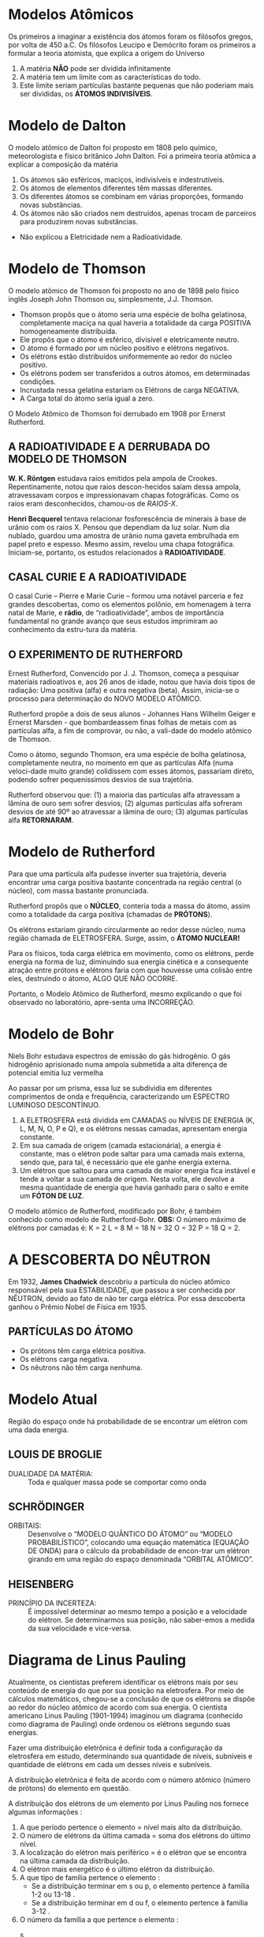 

* Modelos Atômicos
Os primeiros a imaginar a existência dos átomos foram os filósofos gregos, por volta de 450 a.C.
Os filósofos Leucipo e Demócrito foram os primeiros a formular a teoria atomista, que explica a origem do Universo

#+LATEX: \begin{Box2}{Modelo Filosófico}
1.  A matéria *NÃO* pode ser dividida infinitamente
2.  A matéria tem um limite com as características do todo.
3.  Este limite seriam partículas bastante pequenas que não poderiam mais ser divididas, os *ÁTOMOS INDIVISÍVEIS*.
#+LATEX: \end{Box2}


* Modelo de Dalton

O modelo atômico de Dalton foi proposto em 1808 pelo químico, meteorologista e físico britânico John Dalton. Foi a primeira teoria atômica a explicar a composição da matéria

#+LATEX: \begin{Box2}{Modelo da Bola de Bilhar}
1.  Os átomos são esféricos, maciços, indivisíveis e indestrutíveis.
2.  Os átomos de elementos diferentes têm massas diferentes.
3.  Os diferentes átomos se combinam em várias proporções, formando novas substâncias.
4.  Os  átomos  não  são  criados  nem  destruídos,  apenas trocam de parceiros para produzirem novas substâncias.

#+begin_export latex
\begin{center}
%\includegraphics{scale=.2}{ QG/bola-bilhar.png}
\includegraphics[width=.2\linewidth]{Quimica-Geral-Aula/bola-bilhar.png}
\end{center}
#+end_export


#+LATEX: \end{Box2}

#+LATEX: \begin{Box2}{Problemas do Modelo}
- Não explicou a Eletricidade nem a Radioatividade.
#+LATEX: \end{Box2}

* Modelo de Thomson

O modelo atômico de Thomson foi proposto no ano de 1898 pelo físico inglês Joseph John Thomson ou, simplesmente, J.J. Thomson.



#+LATEX: \begin{Box2}{Modelo do Pudim de Passas}
  - Thomson propôs que o átomo seria uma espécie de bolha  gelatinosa,  completamente  maciça  na  qual  haveria a totalidade da carga POSITIVA homogeneamente distribuída.
  - Ele propôs que o átomo é esférico, divisível e eletricamente neutro.
  - O átomo é formado por um núcleo positivo e elétrons negativos.
  - Os elétrons estão distribuídos uniformemente ao redor do núcleo positivo.
  - Os elétrons podem ser transferidos a outros átomos, em determinadas condições.
  - Incrustada nessa gelatina estariam os Elétrons de carga NEGATIVA.
  - A Carga total do átomo seria igual a zero.
[[./../Quimica-Geral-Aula/pudim.png]]

O Modelo Atômico de Thomson foi derrubado em 1908 por Ernerst Rutherford.

#+LATEX: \end{Box2}


** A  RADIOATIVIDADE  E  A  DERRUBADA  DO MODELO DE THOMSON

*W. K. Röntgen* estudava raios emitidos pela ampola de Crookes. Repentinamente, notou que raios descon-hecidos saíam dessa ampola, atravessavam corpos e impressionavam chapas fotográficas. Como os raios eram desconhecidos, chamou-os de /RAIOS-X/.

*Henri Becquerel* tentava relacionar fosforescência de minerais à base de urânio com os raios X. Pensou que dependiam da luz solar. Num dia nublado, guardou uma amostra de urânio numa gaveta embrulhada em papel preto e espesso. Mesmo assim, revelou uma chapa fotográfica. Iniciam-se, portanto, os estudos relacionados à *RADIOATIVIDADE*.


** CASAL CURIE E A RADIOATIVIDADE


O casal Curie  – Pierre e Marie Curie – formou uma notável parceria e fez grandes descobertas, como os elementos polônio, em homenagem à terra natal de  Marie,  e  *rádio*,  de  “radioatividade”,  ambos  de  importância  fundamental  no  grande  avanço  que  seus estudos imprimiram ao conhecimento da estru-tura da matéria.

**  O EXPERIMENTO DE RUTHERFORD

   Ernest Rutherford, Convencido por J. J. Thomson, começa a pesquisar materiais radioativos e, aos 26 anos de idade, notou que havia dois tipos de radiação: Uma positiva (alfa) e outra negativa (beta). Assim, inicia-se o processo para determinação do NOVO MODELO ATÔMICO.

   Rutherford propõe a dois de seus alunos - Johannes Hans  Wilhelm  Geiger  e  Ernerst  Marsden  -  que  bombardeassem  finas  folhas  de  metais  com  as  partículas alfa, a fim de comprovar, ou não, a vali-dade do modelo atômico de Thomson.

[[./../Quimica-Geral-Aula/placa.png]]

   Como o átomo, segundo Thomson, era uma espécie de  bolha  gelatinosa,  completamente  neutra,  no  momento em que as partículas Alfa (numa veloci-dade muito grande) colidissem com esses átomos, passariam  direto,  podendo  sofrer  pequeníssimos  desvios de sua trajetória.

Rutherford observou que: (1) a maioria das partículas alfa atravessam a lâmina de ouro sem sofrer desvios; (2) algumas partículas alfa sofreram desvios de até 90º  ao  atravessar  a  lâmina  de  ouro;  (3)  algumas  partículas alfa *RETORNARAM*.

* Modelo de Rutherford 

#+LATEX: \begin{Box2}{Modelo Planetário}
  Para que uma partícula alfa pudesse inverter sua trajetória,  deveria  encontrar  uma  carga  positiva  bastante concentrada na região central (o núcleo), com massa bastante pronunciada.

  Rutherford propôs que o *NÚCLEO*, conteria toda a massa do átomo, assim como a totalidade da carga positiva (chamadas de *PRÓTONS*).

  Os  elétrons  estariam  girando  circularmente  ao  redor  desse  núcleo,  numa  região  chamada  de  ELETROSFERA. Surge, assim, o *ÁTOMO NUCLEAR!*

#+BEGIN_export latex
\begin{center}
\includegraphics[scale=0.25]{./Quimica-Geral-Aula/atomo-nuclear.png}
\end{center}
#+END_export 
 
  #+LATEX: \end{Box2}


#+LATEX: \begin{Box2}{Problemas do Modelo Rutherford}
  Para os físicos, toda carga elétrica em movimento, como  os  elétrons,  perde  energia  na  forma  de  luz,  diminuindo  sua  energia  cinética  e  a  consequente  atração  entre  prótons  e  elétrons  faria  com  que  houvesse  uma  colisão  entre  eles,  destruindo  o  átomo, ALGO QUE NÃO OCORRE.

  Portanto, o Modelo Atômico de Rutherford, mesmo explicando o que foi observado no laboratório, apre-senta uma INCORREÇÃO.
#+LATEX: \end{Box2}

* Modelo de Bohr

Niels Bohr estudava espectros de emissão do gás hidrogênio. O gás hidrogênio aprisionado numa ampola  submetida  a  alta  diferença  de  potencial  emitia luz vermelha
#+begin_export latex
\includegraphics[scale=.5]{./Quimica-Geral-Aula/lamp.png}
#+end_export

Ao passar por um prisma, essa luz se subdividia em diferentes  comprimentos  de  onda  e  frequência,  caracterizando  um  ESPECTRO  LUMINOSO  DESCONTÍNUO.

#+LATEX: \begin{Box2}{Postulados de Bohr}
  1. A  ELETROSFERA está dividida em CAMADAS ou NÍVEIS DE ENERGIA (K, L, M, N, O, P e Q), e os elétrons nessas camadas, apresentam energia constante. @@latex: \includegraphics[scale=.3]{./Quimica-Geral-Aula/camadas.png} @@ 
  2. Em sua camada de origem (camada estacionária), a  energia  é  constante,  mas  o  elétron  pode  saltar  para  uma  camada  mais  externa,  sendo  que,  para  tal, é necessário que ele ganhe energia externa.
  3. Um  elétron  que  saltou  para  uma  camada  de  maior energia fica instável e tende a voltar a sua camada de origem. Nesta volta, ele devolve a mesma quantidade de energia que havia ganhado para o salto e emite um *FÓTON DE LUZ*.

#+LATEX: \end{Box2}
@@latex: \includegraphics[scale=.5]{./Quimica-Geral-Aula/foton.png} @@ 

O modelo atômico de Rutherford, modificado por Bohr, é também conhecido como modelo de Rutherford-Bohr.
*OBS:* O número máximo de elétrons por camadas é:  K = 2	L = 8	M = 18	N = 32	O = 32	P = 18	Q = 2.


* A DESCOBERTA DO NÊUTRON

  Em 1932, *James Chadwick* descobriu a partícula do núcleo atômico responsável pela sua ESTABILIDADE, que passou a ser conhecida por NÊUTRON, devido ao fato de não ter carga elétrica. Por essa descoberta ganhou o Prêmio Nobel de Física em 1935.
#+ATTR_LATEX: scale 0.5
  [[./../Quimica-Geral-Aula/atomo.png]]

** PARTÍCULAS DO ÁTOMO

 - Os prótons têm carga elétrica positiva.
 - Os elétrons carga negativa.
 - Os nêutrons não têm carga nenhuma.

* Modelo Atual 
#+LATEX: \begin{Box2}{Nuvem Eletrônica}
  Região  do  espaço  onde  há  probabilidade  de  se  encontrar um elétron com uma dada energia.
  [[./../Quimica-Geral-Aula/nuvem.png]]
#+LATEX: \end{Box2}


** LOUIS DE BROGLIE
   
   - DUALIDADE DA MATÉRIA: :: Toda e qualquer massa pode se comportar como onda


** SCHRÖDINGER

- ORBITAIS: :: Desenvolve o “MODELO QUÂNTICO DO ÁTOMO” ou “MODELO PROBABILÍSTICO”, colocando uma equação matemática (EQUAÇÃO DE ONDA) para o cálculo da probabilidade de encon-trar um elétron girando em uma região do espaço denominada “ORBITAL ATÔMICO”.
#+begin_export latex
\begin{equation*}
\displaystyle\frac{\partial^2\psi}{\partial x^2} + \frac{8\pi^2m}{h^2}(E-V)\psi = 0
\end{equation*}
#+end_export
  
** HEISENBERG

- PRINCÍPIO  DA  INCERTEZA: :: É  impossível  determinar ao mesmo tempo a posição e a velocidade do elétron. Se determinarmos sua posição, não saber-emos a medida da sua velocidade e vice-versa.


* Diagrama de Linus Pauling

  Atualmente, os cientistas preferem identificar os elétrons mais por seu conteúdo de energia do que por sua posição na eletrosfera. Por meio de cálculos matemáticos, chegou-se a conclusão de que os elétrons se dispõe ao redor do núcleo atômico de acordo com sua energia.
	O cientista americano Linus Pauling (1901-1994) imaginou um diagrama (conhecido como diagrama de Pauling) onde ordenou os elétrons segundo suas energias.
    
  Fazer uma distribuição eletrônica é definir toda a configuração da eletrosfera em estudo, determinando sua quantidade de níveis, subníveis e quantidade de elétrons em cada um desses níveis e subníveis.
  
#+begin_export latex
\begin{tikzpicture}[x=2cm,y=2cm,scale=.5]
    \tikzset{%
            dot/.style={fill=orange!20,circle},
            gdot/.style={fill=violet!20,circle},
            set/.style={postaction={decorate,decoration={
        markings,
        mark=at position .5 with {\arrow[red]{Stealth}}
      }}}}
    \foreach\l[count=\c] in {Q,P,...,K}
    {
        \draw[dotted] (0,\c) -- (5.0, \c);
        \node at (-1.0, \c){\bfseries\l};
    }
    
    \foreach\n[count=\y] in {7,...,1}
    {
        \draw[dotted] (0,\y) -- (5.0,\y);
        \node at (-0.5,\y){\bfseries\n};
    }
    
    \foreach \x in {1,2,...,4}
    {
        \draw[dotted] (\x,0) -- (\x,8);
        \node at (\x,-0.5){\x};
    }

    %%%%% S %%%
    \node[dot] (1) at (1,7){1s};
    \node[dot] (2s) at (1,6){2s};
    \node[dot] (3s) at (1,5){3s};
    \node[dot] (4s)at (1,4){4s};
    \node[dot] (5s) at (1,3){5s};
    \node[dot] (6s) at (1,2){6s};
    \node[dot] (7s) at (1,1){7s};
    %%%%% Block p
    \node[gdot] (2p) at (2,6){2p};
    \node[gdot] (3p) at (2,5){3p};
    \node[gdot] (4p) at (2,4){4p};
    \node[gdot] (5p) at (2,3){5p};
    \node[gdot] (6p) at (2,2){6p};
    \node[gdot] (7p) at (2,1){7p};
    %\node[dot] at (2,1){};
    %%%%% Block d
    \node[dot] (3d) at (3,5){3d};
    \node[dot] (4d) at (3,4){4d};
    \node[dot] (5d) at (3,3){5d};
    \node[dot] (6d) at (3,2){6d};
    %%%%% Block f
    \node[gdot] (4f) at (4,4){4f};
    \node[gdot] (5f) at (4,3){5f};   
    
    \draw (1) edge [set,out=-135,in=45,looseness=6] (2s); 
    \draw (2s) edge [set,out=-135,in=45,looseness=5] (2p);
    \draw [red] (2p) -- (3s);
    \draw (3s) edge [set,out=-135,in=45,looseness=5] (3p); 
    \draw[red] (3p)--(4s);
    \draw (4s) edge [set,out=-135,in=45,looseness=3] (3d); 
    \draw[red] (3d)--(4p) (4p) -- (5s);
    \draw (5s) edge [set,out=-135,in=45,looseness=3] (4d);
    \draw[red] (4d)--(5p) (5p) -- (6s);
    \draw (6s) edge [set,out=-135,in=45,looseness=2.5] (4f);
    \draw[red] (4f) -- (5d) (5d) -- (6p) (6p) -- (7s);
    \draw (7s) edge [set,out=-135,in=45,looseness=2.5] (5f);
    \draw[red] (5f) -- (6d) (6d) -- (7p) (7p) edge[red,-Stealth]++ (-.5,-.5);
    
    
\end{tikzpicture}
Ordem crescente de energia dos subníveis: \emph{1s 2s 2p 3s 3p 4s 3d 4p 5s 4d 5p 6s 4f 5d 6p 7s 5f 6d 7p}
#+end_export


A distribuição eletrônica é feita de acordo com o número atômico (número de prótons) do elemento em questão.

@@latex: \includegraphics[scale=.3]{Quimica-Geral-Aula/subnivel.png}@@

A distribuição dos elétrons de um elemento por Linus Pauling nos fornece algumas informações :

1. A que período pertence o elemento = nível mais alto da distribuição.
2. O número de elétrons da última camada = soma dos elétrons do último nível.
3. A localização do elétron mais periférico = é o elétron que se encontra na última camada da distribuição.
4. O elétron mais energético é o último elétron da distribuição.
5. A que tipo de família pertence o elemento :
 -  Se a distribuição terminar em s ou p, o elemento pertence à família 1-2 ou 13-18 .
 -  Se a distribuição terminar em d ou f, o elemento pertence à família 3-12 .
6. O número da família a que pertence o elemento :
 -  s :: = o expoente indica o número da família 1.
 -  p :: = a soma do último s e p mais dez (10), indica o número da família 1-2 e 13-18.
 -  d :: = a soma do último s e d indica o número da família 3-12.
 -  f :: = são os elementos de transição interna e pertencem à família 3 do sexto e sétimo 
período.

#+LATEX: \begin{Box2}{Exemplo}
@@latex: \ch{^{51}Sb}@@

@@latex: \(1s^2 – 2s^2 – 2p^6 – 3s^2 – 3 p^6 – 4 s^2 – 3 d^{10} – 4 p^6 – 5 s^2 – 4 d^{10} – 5 p^3\) @@
#+LATEX: \end{Box2}

*\ch{5p^3}* – É o último da distribuição. Isso quer dizer que o elétron mais energético se encontra no subnível p, do quinto nível. O elétron mais periférico coincide com o mais energético, pois ele também representa a última camada.
O elemento pertence ao @@latex: \ang{5}@@ período e à família 15 (5A) pois a soma do último s, d e p dá um valor igual a 15 .

* Identificação do átomo

  Os átomos são identificados segundo o seu número de prótons, nêutrons e elétrons. Assim, convém sabermos alguns conceitos:

*Número atômico (Z)* – É a quantidade de prótons existente no núcleo do átomo.

*Número de nêutrons (N)* – É a quantidade de nêutrons existentes no núcleo do átomo.

*Número de massa (A)* – É a soma dos números de prótons e nêutrons existentes no núcleo atômico.

[[./../Quimica-Geral-Aula/iso.png]]

Em um *átomo neutro* o número de prótons é igual ao número de elétrons. Um átomo que apresenta o seu número de elétrons diferente do número de prótons é um *íon*. Um íon positivo é conhecido pelo nome de *cátion* e apresenta número de elétrons menor do que o número de prótons (perda de elétrons). Um íon negativo é conhecido pelo nome de *ânion* e apresenta número de elétrons maior do que o número de prótons (ganho de elétrons)

* Classificação do Elementos Químicos


A *Tabela Periódica* é um modelo que agrupa todos os elementos químicos conhecidos e suas propriedades. Eles estão organizados em ordem crescente de números atômicos (número de prótons).

No total, a nova Tabela Periódica possui 118 elementos químicos (92 naturais e 26 artificiais).

#+NAME:tabela
[[./../Quimica-Geral-Aula/tabela.pdf]]



* Organização da Tabela Periódica
- Períodos: :: São  as  linhas  horizontais  que  aparecem  nas tabelas.    Indicam    quantas    camadas eletrônicas    um  elemento    químico    possui.    Sendo    assim,    quando encontramos  um  elemento  químico  no  quarto  período, sabemos que ele possui quatro camadas eletrônicas.
 [[./../Quimica-Geral-Aula/periodos-tabela.jpg]]
 - Famílias ou Grupos: :: São  as  dezoito  linhas  verticais que    aparecem    na    tabela.As    colunas    têm    uma importância especial para a Química, pois cada coluna é formada  por  elementos  com propriedades  *químicas semelhantes*.
 [[./../Quimica-Geral-Aula/grupos-tabela.jpg]]
   
 - Em 1869, Mendelev percebeu que muitas propriedades físicas e químicas variam periodicamente na sequencia de suas massas atômicas.
 - Os elementos estão dispostos em ordem crescente de números atômicos. *Lei da Periodicidade*.
 - Em 1913, Moselet introduziu o conceito de número atômico (vide Tabela Periódica).
 - Os  elementos  químicossão  representados  por  letras maiúsculas ou uma letra maiúscula seguida de uma letra minúscula.

  
[[./../Quimica-Geral-Aula/esquema_tabela.jpg]]
  
-  1º Período: :: 2 elementos
-  2º Período: :: 8 elementos
-  3º Período: :: 8 elementos
-  4º Período: ::  18 elementos
-  5º Período: ::  18 elementos
-  6º Período: ::  32 elementos
- 7º Período: ::  32 elementos
  
* Classificação em blocos
  - Elementos  representativos: :: são  os  elementos  que apresentam como subnível mais energético os subníveis \(s\) ou \(p\).
  - Elementos   de   transição: :: são   os   elementos   que apresentam como subnível mais energético os subníveis \(d\) (transição externa) ou \(f\) (transição interna).
[[./../Quimica-Geral-Aula/bloco.png]]
  
* Classificação Periódica

- Hidrogênio: :: O  hidrogênio  é  um  elemento  considerado à parte por ter um comportamento único.
- Metais: :: são  a  maioria  dos  elementos  da  tabela,  sendo bons  condutores  de  eletricidade  e  calor,  maleáveis  e dúcteis,  possuem  brilho  metálico  característico  e  são sólidos, com exceção do mercúrio (Hg).
- Semimetais: :: São todos  sólidos  em  condições  ambiente e apresentam  semelhanças entre metais e ametais.
- Não-metais: ::  são os  mais abundantes  na natureza, não são  bons  condutores  de  calor  e  eletricidade,  não  são maleáveis  e  dúcteis  e  não  possuem  brilho  como  os metais.
- Gases Nobres: ::  são   no   total   6 elementos   e   sua característica mais importante é a estabilidade química.
[[./../Quimica-Geral-Aula/tab-familia.png]]
  
* Propriedades atômicas e a periodicidade

  Os   elementos   se   organizam   de   acordo   com   suas *propriedades  periódicas:*  à  medida  que  o nº  *atômico aumenta*, os  elementos  assumem  valores crescentes  ou decrescentes     em     cada     período.     As     principais propriedades periódicas são:

** Eletronegatividade

   É a capacidade que um átomo tem de  atrair  elétrons  (ametais).  Varia  da  esquerda  para  a direita  e  de  baixo  para  cima,  excluindo-se  os  gases nobres.
[[./../Quimica-Geral-Aula/eletronegatividade.png]]
 

** Potencial   de   Ionização
 É   a   energia   necessária   para arrancar  um  elétron  de  um  átomo,  no  estado  gasoso, transformando-o   em   um   íon   gasoso.   Varia   como   a eletronegatividade  e  inclui  os  gases  nobres.  A  segunda ionização  requer  maior  energia  que  a  primeira  e,  assim, sucessivamente.
[[./../Quimica-Geral-Aula/energia.png]]

** Raio Atômico:
   É a distância que vai do núcleo do átomo até o seu elétron mais externo. Inclui os gases nobres.
[[./../Quimica-Geral-Aula/raio-atomico.png]]

** Densidade:
   É  a  razão  entre  a  massa  e  o  volume  do elemento. Varia das extremidades para o centro e de cima para baixo.

[[./../Quimica-Geral-Aula/densidade-tabela.png]]

O ósmio fica no centro e na parte inferior da Tabela Periódica, por isso a sua densidade é a maior de todos os elementos (22,5 g/cm\(^3\)), seguida da densidade do irídio (22,4 g/cm\(^3\)) que fica ao lado do ósmio na Tabela.


#+LATEX: \begin{figure*}

* Material Apoio


#+ATTR_LATEX: :environment talltblr
| *Conteúdo*                           | *Aula*                         | *Scan*                                                           |
| Modelos Atômicos Dalton e Thompson | https://youtu.be/l5C1qq37W48 | @@latex:\qrcode[height=1.6cm]{https://youtu.be/l5C1qq37W48}@@  |
|                                    |                              |                                                                |
| Modelo de Bohr                     | https://youtu.be/-1tQAFJyxho | @@latex: \qrcode[height=1.6cm]{https://youtu.be/-1tQAFJyxho}@@ |
|                                    |                              |                                                                |
| Tabela Periódica                   | https://youtu.be/yv5168bi1X4 | @@latex: \qrcode[height=1.6cm]{https://youtu.be/yv5168bi1X4}@@ |
|                                    |                              |                                                                |
| Distribuição Eletrônica            | https://youtu.be/LYhckRAtCPU | @@latex: \qrcode[height=1.6cm]{https://youtu.be/LYhckRAtCPU}@@ |
|                                    |                              |                                                                |
| Propriedades Periódicas            | https://youtu.be/eaGqKb22_7I | @@latex: \qrcode[height=1.6cm]{https://youtu.be/eaGqKb22_7I}@@ |

#+LATEX: \end{figure*}

